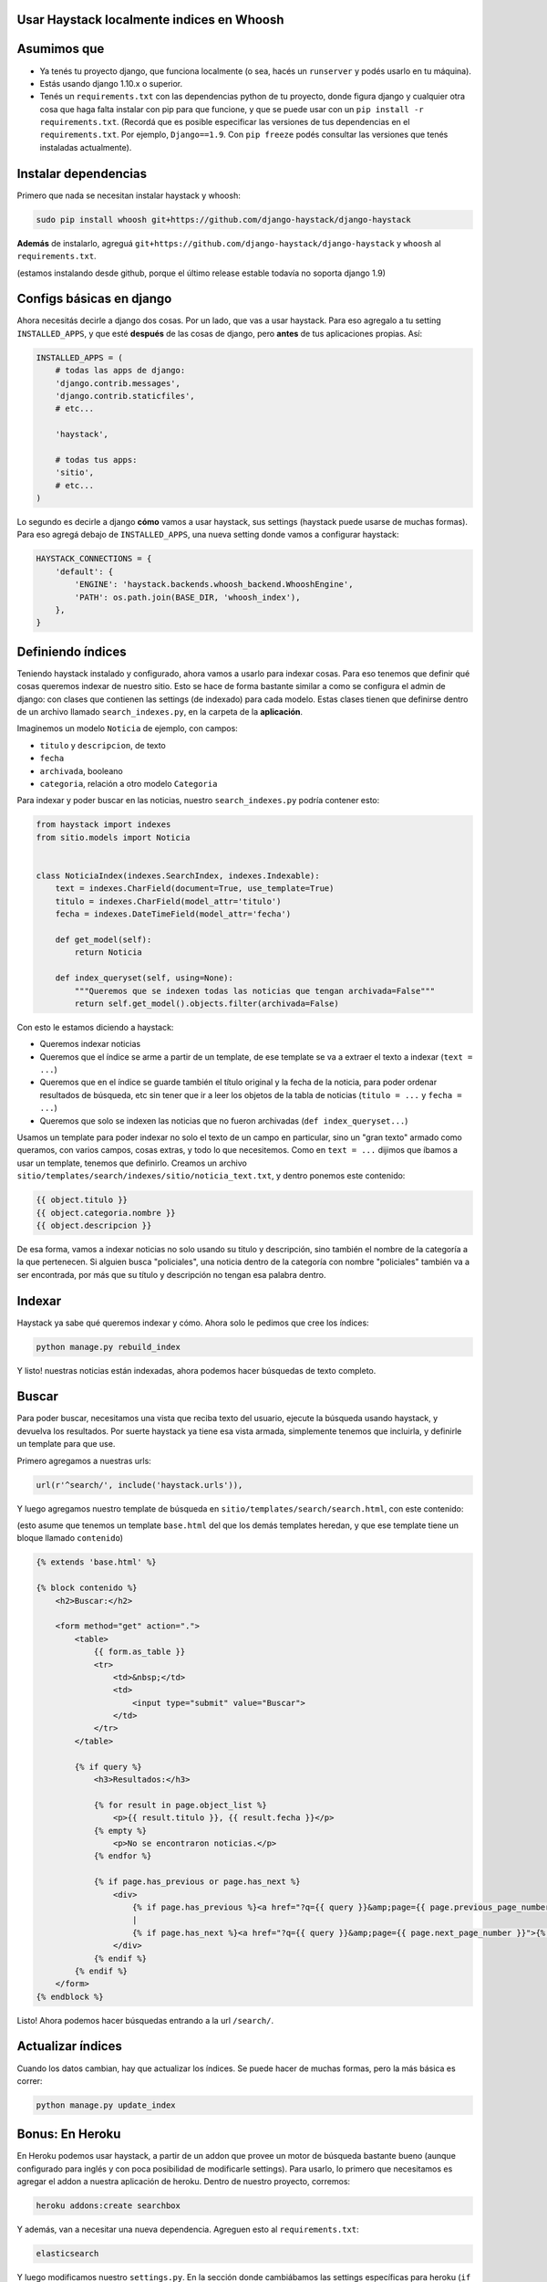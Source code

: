 Usar Haystack localmente indices en Whoosh
==========================================

Asumimos que
============

* Ya tenés tu proyecto django, que funciona localmente (o sea, hacés un ``runserver`` y podés usarlo en tu máquina).
* Estás usando django 1.10.x o superior.
* Tenés un ``requirements.txt`` con las dependencias python de tu proyecto, donde figura django y cualquier otra cosa que haga falta instalar con pip para que funcione, y que se puede usar con un ``pip install -r requirements.txt``. (Recordá que es posible especificar las versiones de tus dependencias en el ``requirements.txt``. Por ejemplo, ``Django==1.9``. Con ``pip freeze`` podés consultar las versiones que tenés instaladas actualmente).

Instalar dependencias
=====================

Primero que nada se necesitan instalar haystack y whoosh:

.. code-block:: bash

    sudo pip install whoosh git+https://github.com/django-haystack/django-haystack


**Además** de instalarlo, agreguá ``git+https://github.com/django-haystack/django-haystack`` y ``whoosh`` al ``requirements.txt``.

(estamos instalando desde github, porque el último release estable todavía no soporta django 1.9)

Configs básicas en django
=========================

Ahora necesitás decirle a django dos cosas. Por un lado, que vas a usar haystack. Para eso agregalo a tu setting ``INSTALLED_APPS``, y que esté **después** de las cosas de django, pero **antes** de tus aplicaciones propias. Así:

.. code-block:: python

    INSTALLED_APPS = (
        # todas las apps de django:
        'django.contrib.messages',
        'django.contrib.staticfiles',
        # etc...

        'haystack',

        # todas tus apps:
        'sitio',
        # etc...
    )


Lo segundo es decirle a django **cómo** vamos a usar haystack, sus settings (haystack puede usarse de muchas formas). Para eso agregá debajo de ``INSTALLED_APPS``, una nueva setting donde vamos a configurar haystack:

.. code-block:: python

    HAYSTACK_CONNECTIONS = {
        'default': {
            'ENGINE': 'haystack.backends.whoosh_backend.WhooshEngine',
            'PATH': os.path.join(BASE_DIR, 'whoosh_index'),
        },
    }


Definiendo índices
==================

Teniendo haystack instalado y configurado, ahora vamos a usarlo para indexar cosas. Para eso tenemos que definir qué cosas queremos indexar de nuestro sitio. 
Esto se hace de forma bastante similar a como se configura el admin de django: con clases que contienen las settings (de indexado) para cada modelo.
Estas clases tienen que definirse dentro de un archivo llamado ``search_indexes.py``, en la carpeta de la **aplicación**.

Imaginemos un modelo ``Noticia`` de ejemplo, con campos:

* ``titulo`` y ``descripcion``, de texto
* ``fecha``
* ``archivada``, booleano
* ``categoria``, relación a otro modelo ``Categoria``
  
Para indexar y poder buscar en las noticias, nuestro ``search_indexes.py`` podría contener esto:

.. code-block:: python

    from haystack import indexes
    from sitio.models import Noticia


    class NoticiaIndex(indexes.SearchIndex, indexes.Indexable):
        text = indexes.CharField(document=True, use_template=True)
        titulo = indexes.CharField(model_attr='titulo')
        fecha = indexes.DateTimeField(model_attr='fecha')

        def get_model(self):
            return Noticia

        def index_queryset(self, using=None):
            """Queremos que se indexen todas las noticias que tengan archivada=False"""
            return self.get_model().objects.filter(archivada=False)


Con esto le estamos diciendo a haystack:

* Queremos indexar noticias
* Queremos que el índice se arme a partir de un template, de ese template se va a extraer el texto a indexar (``text = ...``)
* Queremos que en el índice se guarde también el título original y la fecha de la noticia, para poder ordenar resultados de búsqueda, etc sin tener que ir a leer los objetos de la tabla de noticias (``titulo = ...`` y ``fecha = ...``)
* Queremos que solo se indexen las noticias que no fueron archivadas (``def index_queryset...``)

Usamos un template para poder indexar no solo el texto de un campo en particular, sino un "gran texto" armado como queramos, con varios campos, cosas extras, y todo lo que necesitemos.
Como en ``text = ...`` dijimos que íbamos a usar un template, tenemos que definirlo. Creamos un archivo ``sitio/templates/search/indexes/sitio/noticia_text.txt``, y dentro ponemos este contenido:

.. code-block::

    {{ object.titulo }}
    {{ object.categoria.nombre }}
    {{ object.descripcion }}


De esa forma, vamos a indexar noticias no solo usando su titulo y descripción, sino también el nombre de la categoría a la que pertenecen.
Si alguien busca "policiales", una noticia dentro de la categoría con nombre "policiales" también va a ser encontrada, por más que su título y descripción no tengan esa palabra dentro.

Indexar
=======

Haystack ya sabe qué queremos indexar y cómo. Ahora solo le pedimos que cree los índices:

.. code-block:: bash

    python manage.py rebuild_index


Y listo! nuestras noticias están indexadas, ahora podemos hacer búsquedas de texto completo.

Buscar
======

Para poder buscar, necesitamos una vista que reciba texto del usuario, ejecute la búsqueda usando haystack, y devuelva los resultados.
Por suerte haystack ya tiene esa vista armada, simplemente tenemos que incluirla, y definirle un template para que use.

Primero agregamos a nuestras urls:

.. code-block:: python

    url(r'^search/', include('haystack.urls')),


Y luego agregamos nuestro template de búsqueda en ``sitio/templates/search/search.html``, con este contenido:

(esto asume que tenemos un template ``base.html`` del que los demás templates heredan, y que ese template tiene un bloque llamado ``contenido``)

.. code-block::

    {% extends 'base.html' %}

    {% block contenido %}
        <h2>Buscar:</h2>

        <form method="get" action=".">
            <table>
                {{ form.as_table }}
                <tr>
                    <td>&nbsp;</td>
                    <td>
                        <input type="submit" value="Buscar">
                    </td>
                </tr>
            </table>

            {% if query %}
                <h3>Resultados:</h3>

                {% for result in page.object_list %}
                    <p>{{ result.titulo }}, {{ result.fecha }}</p>
                {% empty %}
                    <p>No se encontraron noticias.</p>
                {% endfor %}

                {% if page.has_previous or page.has_next %}
                    <div>
                        {% if page.has_previous %}<a href="?q={{ query }}&amp;page={{ page.previous_page_number }}">{% endif %}&laquo; Previous{% if page.has_previous %}</a>{% endif %}
                        |
                        {% if page.has_next %}<a href="?q={{ query }}&amp;page={{ page.next_page_number }}">{% endif %}Next &raquo;{% if page.has_next %}</a>{% endif %}
                    </div>
                {% endif %}
            {% endif %}
        </form>
    {% endblock %}


Listo! Ahora podemos hacer búsquedas entrando a la url ``/search/``.

Actualizar índices
==================

Cuando los datos cambian, hay que actualizar los índices. Se puede hacer de muchas formas, pero la más básica es correr:

.. code-block:: bash

    python manage.py update_index


Bonus: En Heroku
================

En Heroku podemos usar haystack, a partir de un addon que provee un motor de búsqueda bastante bueno (aunque configurado para inglés y con poca posibilidad de modificarle settings).
Para usarlo, lo primero que necesitamos es agregar el addon a nuestra aplicación de heroku. Dentro de nuestro proyecto, corremos:

.. code-block:: bash

    heroku addons:create searchbox


Y además, van a necesitar una nueva dependencia. Agreguen esto al ``requirements.txt``:

.. code-block::

    elasticsearch


Y luego modificamos nuestro ``settings.py``. En la sección donde cambiábamos las settings específicas para heroku (``if os.environ.get('HEROKU', False) ...``), agregamos esto:

.. code-block:: python

    from urlparse import urlparse

    es = urlparse(os.environ.get('SEARCHBOX_URL') or 'http://127.0.0.1:9200/')
    port = es.port or 80

    HAYSTACK_CONNECTIONS = {
        'default': {
            'ENGINE': 'haystack.backends.elasticsearch_backend.ElasticsearchSearchEngine',
            'URL': es.scheme + '://' + es.hostname + ':' + str(port),
            'INDEX_NAME': 'documents',
        },
    }

    if es.username:
        HAYSTACK_CONNECTIONS['default']['KWARGS'] = {"http_auth": es.username + ':' + es.password}


Con eso ya podemos usar haystack en heroku. Pero recuerden que además de pushear para hacer el deploy, van a tener que correr los comandos para crear los índices en heroku, usando ``heroku run`` como vimos en la doc de deploy.
